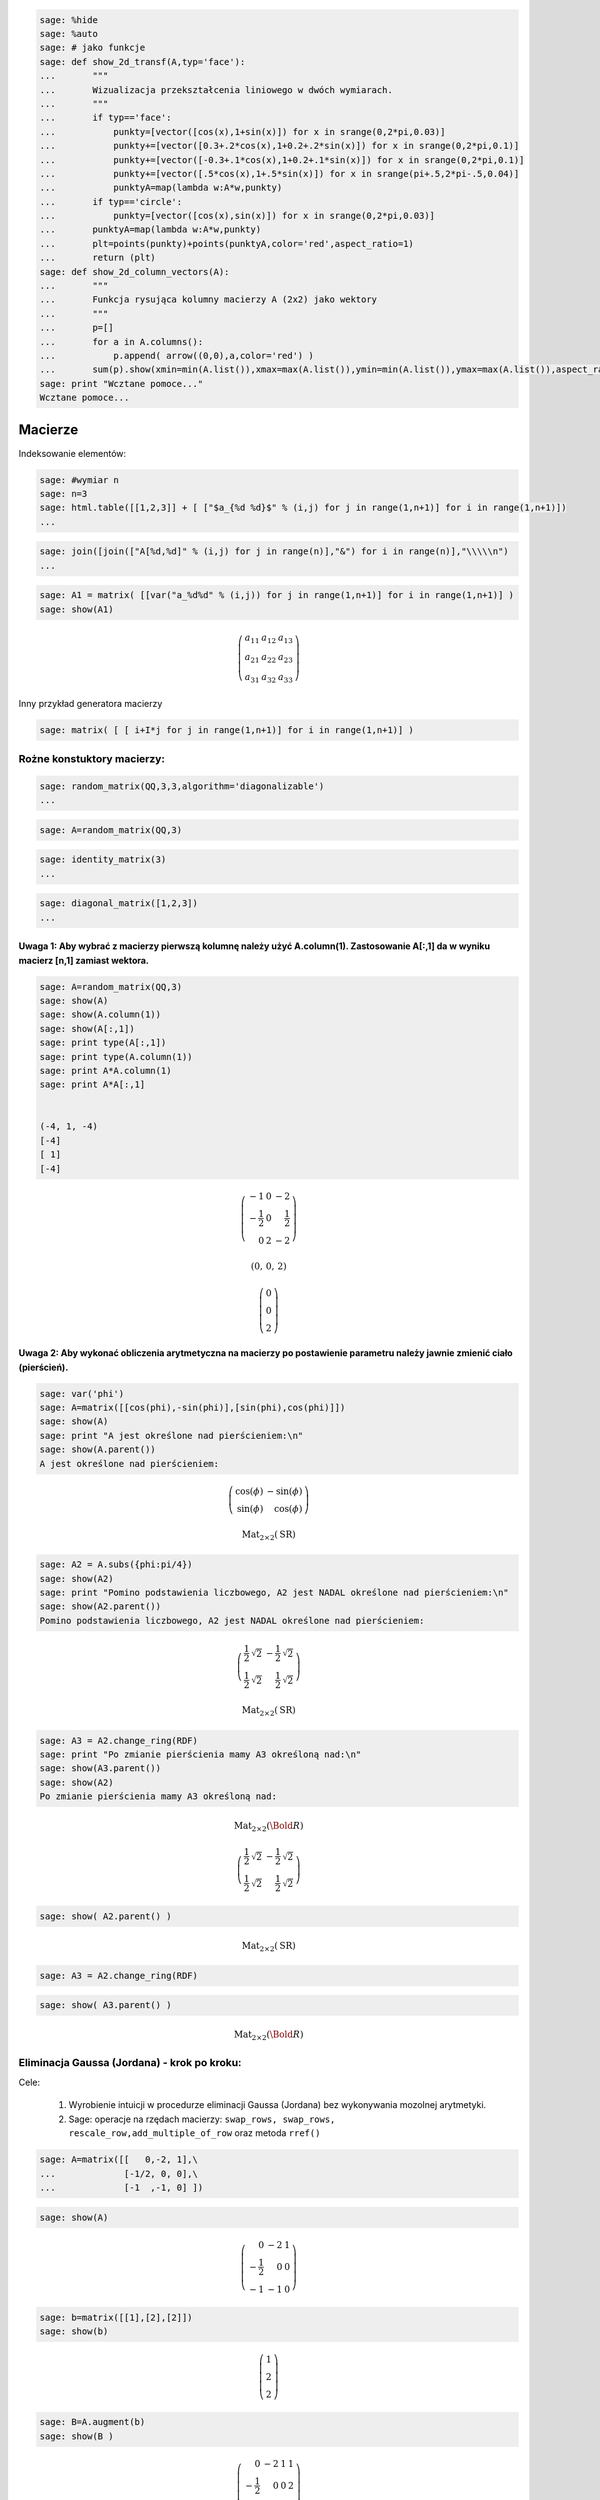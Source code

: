 .. -*- coding: utf-8 -*-


.. code-block:: python

    sage: %hide 
    sage: %auto 
    sage: # jako funkcje
    sage: def show_2d_transf(A,typ='face'):
    ...       """
    ...       Wizualizacja przekształcenia liniowego w dwóch wymiarach.
    ...       """
    ...       if typ=='face':
    ...           punkty=[vector([cos(x),1+sin(x)]) for x in srange(0,2*pi,0.03)]
    ...           punkty+=[vector([0.3+.2*cos(x),1+0.2+.2*sin(x)]) for x in srange(0,2*pi,0.1)]
    ...           punkty+=[vector([-0.3+.1*cos(x),1+0.2+.1*sin(x)]) for x in srange(0,2*pi,0.1)]
    ...           punkty+=[vector([.5*cos(x),1+.5*sin(x)]) for x in srange(pi+.5,2*pi-.5,0.04)]
    ...           punktyA=map(lambda w:A*w,punkty)
    ...       if typ=='circle':
    ...           punkty=[vector([cos(x),sin(x)]) for x in srange(0,2*pi,0.03)]
    ...       punktyA=map(lambda w:A*w,punkty)
    ...       plt=points(punkty)+points(punktyA,color='red',aspect_ratio=1)
    ...       return (plt)
    sage: def show_2d_column_vectors(A):
    ...       """
    ...       Funkcja rysująca kolumny macierzy A (2x2) jako wektory 
    ...       """
    ...       p=[]
    ...       for a in A.columns():
    ...           p.append( arrow((0,0),a,color='red') )
    ...       sum(p).show(xmin=min(A.list()),xmax=max(A.list()),ymin=min(A.list()),ymax=max(A.list()),aspect_ratio=1)
    sage: print "Wcztane pomoce..."
    Wcztane pomoce...

.. end of output

Macierze
========

Indeksowanie elementów:


.. code-block:: python

    sage: #wymiar n
    sage: n=3
    sage: html.table([[1,2,3]] + [ ["$a_{%d %d}$" % (i,j) for j in range(1,n+1)] for i in range(1,n+1)])
    ...


.. end of output

.. code-block:: python

    sage: join([join(["A[%d,%d]" % (i,j) for j in range(n)],"&") for i in range(n)],"\\\\\n")
    ...


.. end of output

.. code-block:: python

    sage: A1 = matrix( [[var("a_%d%d" % (i,j)) for j in range(1,n+1)] for i in range(1,n+1)] ) 
    sage: show(A1)


.. MATH::

    \left(\begin{array}{rrr}
    a_{11} & a_{12} & a_{13} \\
    a_{21} & a_{22} & a_{23} \\
    a_{31} & a_{32} & a_{33}
    \end{array}\right)

.. end of output




Inny przykład generatora macierzy


.. code-block:: python

    sage: matrix( [ [ i+I*j for j in range(1,n+1)] for i in range(1,n+1)] )


.. end of output

Rożne konstuktory macierzy:
---------------------------

.. code-block:: python

    sage: random_matrix(QQ,3,3,algorithm='diagonalizable')
    ...


.. end of output

.. code-block:: python

    sage: A=random_matrix(QQ,3)


.. end of output

.. code-block:: python

    sage: identity_matrix(3)
    ...


.. end of output

.. code-block:: python

    sage: diagonal_matrix([1,2,3])
    ...


.. end of output

Uwaga 1: Aby wybrać z macierzy pierwszą kolumnę należy użyć A.column(1). Zastosowanie A[:,1] da w wyniku macierz [n,1] zamiast wektora.
~~~~~~~~~~~~~~~~~~~~~~~~~~~~~~~~~~~~~~~~~~~~~~~~~~~~~~~~~~~~~~~~~~~~~~~~~~~~~~~~~~~~~~~~~~~~~~~~~~~~~~~~~~~~~~~~~~~~~~~~~~~~~~~~~~~~~~~

.. code-block:: python

    sage: A=random_matrix(QQ,3)
    sage: show(A)
    sage: show(A.column(1))
    sage: show(A[:,1])
    sage: print type(A[:,1])
    sage: print type(A.column(1))
    sage: print A*A.column(1)
    sage: print A*A[:,1]
    
    
    (-4, 1, -4)
    [-4]
    [ 1]
    [-4]


.. MATH::

    \left(\begin{array}{rrr}
    -1 & 0 & -2 \\
    -\frac{1}{2} & 0 & \frac{1}{2} \\
    0 & 2 & -2
    \end{array}\right)


.. MATH::

    \left(0,\,0,\,2\right)



.. MATH::

    \left(\begin{array}{r}
    0 \\
    0 \\
    2
    \end{array}\right)

.. end of output

Uwaga 2: Aby wykonać obliczenia arytmetyczna na macierzy po postawienie parametru należy jawnie zmienić ciało (pierścień).
~~~~~~~~~~~~~~~~~~~~~~~~~~~~~~~~~~~~~~~~~~~~~~~~~~~~~~~~~~~~~~~~~~~~~~~~~~~~~~~~~~~~~~~~~~~~~~~~~~~~~~~~~~~~~~~~~~~~~~~~~~

.. code-block:: python

    sage: var('phi')
    sage: A=matrix([[cos(phi),-sin(phi)],[sin(phi),cos(phi)]])
    sage: show(A)
    sage: print "A jest określone nad pierścieniem:\n"
    sage: show(A.parent())
    A jest określone nad pierścieniem:
    


.. MATH::

    \left(\begin{array}{rr}
    \cos\left(\phi\right) & -\sin\left(\phi\right) \\
    \sin\left(\phi\right) & \cos\left(\phi\right)
    \end{array}\right)


.. MATH::

    \mathrm{Mat}_{2\times 2}(\text{SR})


.. end of output

.. code-block:: python

    sage: A2 = A.subs({phi:pi/4})
    sage: show(A2)
    sage: print "Pomino podstawienia liczbowego, A2 jest NADAL określone nad pierścieniem:\n"
    sage: show(A2.parent())
    Pomino podstawienia liczbowego, A2 jest NADAL określone nad pierścieniem:
    


.. MATH::

    \left(\begin{array}{rr}
    \frac{1}{2} \, \sqrt{2} & -\frac{1}{2} \, \sqrt{2} \\
    \frac{1}{2} \, \sqrt{2} & \frac{1}{2} \, \sqrt{2}
    \end{array}\right)


.. MATH::

    \mathrm{Mat}_{2\times 2}(\text{SR})


.. end of output

.. code-block:: python

    sage: A3 = A2.change_ring(RDF)
    sage: print "Po zmianie pierścienia mamy A3 określoną nad:\n"
    sage: show(A3.parent())
    sage: show(A2)
    Po zmianie pierścienia mamy A3 określoną nad:
    


.. MATH::

    \mathrm{Mat}_{2\times 2}(\Bold{R})



.. MATH::

    \left(\begin{array}{rr}
    \frac{1}{2} \, \sqrt{2} & -\frac{1}{2} \, \sqrt{2} \\
    \frac{1}{2} \, \sqrt{2} & \frac{1}{2} \, \sqrt{2}
    \end{array}\right)

.. end of output

.. code-block:: python

    sage: show( A2.parent() )


.. MATH::

    \mathrm{Mat}_{2\times 2}(\text{SR})


.. end of output

.. code-block:: python

    sage: A3 = A2.change_ring(RDF)


.. end of output

.. code-block:: python

    sage: show( A3.parent() ) 


.. MATH::

    \mathrm{Mat}_{2\times 2}(\Bold{R})


.. end of output


Eliminacja Gaussa (Jordana) \- krok po kroku:
---------------------------------------------

Cele:



 #. Wyrobienie intuicji w procedurze eliminacji Gaussa (Jordana) bez wykonywania mozolnej arytmetyki.

 #. Sage: operacje na rzędach macierzy:  ``swap_rows, swap_rows, rescale_row,add_multiple_of_row``  oraz metoda ``rref()``


.. code-block:: python

    sage: A=matrix([[   0,-2, 1],\
    ...             [-1/2, 0, 0],\
    ...             [-1  ,-1, 0] ])


.. end of output

.. code-block:: python

    sage: show(A)


.. MATH::

    \left(\begin{array}{rrr}
    0 & -2 & 1 \\
    -\frac{1}{2} & 0 & 0 \\
    -1 & -1 & 0
    \end{array}\right)

.. end of output

.. code-block:: python

    sage: b=matrix([[1],[2],[2]])
    sage: show(b)


.. MATH::

    \left(\begin{array}{r}
    1 \\
    2 \\
    2
    \end{array}\right)

.. end of output

.. code-block:: python

    sage: B=A.augment(b)
    sage: show(B )


.. MATH::

    \left(\begin{array}{rrrr}
    0 & -2 & 1 & 1 \\
    -\frac{1}{2} & 0 & 0 & 2 \\
    -1 & -1 & 0 & 2
    \end{array}\right)

.. end of output

Uprzedzając procedurę możemy  podejrzeć wynik:


.. code-block:: python

    sage: show(B.rref())


.. MATH::

    \left(\begin{array}{rrrr}
    1 & 0 & 0 & -4 \\
    0 & 1 & 0 & 2 \\
    0 & 0 & 1 & 5
    \end{array}\right)

.. end of output

.. code-block:: python

    sage: B.swap_rows(0,2)
    sage: B.rescale_row(0,-1)
    sage: B.add_multiple_of_row(1,0,1/2) # -> do drugiego dodaj pierwszy razy 1/2
    sage: B.add_multiple_of_row(2,1,4)
    sage: B.add_multiple_of_row(0,1,-2)
    sage: B.rescale_row(1,2)
    sage: show(B)


.. MATH::

    \left(\begin{array}{rrrr}
    1 & 0 & 0 & -4 \\
    0 & 1 & 0 & 2 \\
    0 & 0 & 1 & 5
    \end{array}\right)

.. end of output

.. code-block:: python

    sage: show(B.rref())


.. MATH::

    \left(\begin{array}{rrrr}
    1 & 0 & 0 & -4 \\
    0 & 1 & 0 & 2 \\
    0 & 0 & 1 & 5
    \end{array}\right)

.. end of output


Wyznaczanie macierzy odwrotnej, przez Eliminację Gaussa\-Jordana macierzy z dołączoną macierzą jednostkową:
-----------------------------------------------------------------------------------------------------------

Cele:



 #. Dysponując narzędziem "rref", budujemy intuicję w procedurze obliczania macierzy odwrotnej.

 #. Sage: uczymy się techniki "array slicing" :  ``A[:,3:]``


.. code-block:: python

    sage: A=matrix([[   0,-2, 1],\
    ...             [-1/2, 0, 0],\
    ...             [-1  ,-1, 0] ])
    sage: B=A.augment(identity_matrix(3))
    sage: # dla B z macierza I
    sage: show( B.rref() )
    sage: show(A*B.rref()[:,3:])


.. MATH::

    \left(\begin{array}{rrrrrr}
    1 & 0 & 0 & 0 & -2 & 0 \\
    0 & 1 & 0 & 0 & 2 & -1 \\
    0 & 0 & 1 & 1 & 4 & -2
    \end{array}\right)


.. MATH::

    \left(\begin{array}{rrr}
    1 & 0 & 0 \\
    0 & 1 & 0 \\
    0 & 0 & 1
    \end{array}\right)

.. end of output

Tak więc macierzą odwrotną jest


.. code-block:: python

    sage: Ainv=B.rref()[:,3:]
    sage: show( Ainv)


.. MATH::

    \left(\begin{array}{rrr}
    0 & -2 & 0 \\
    0 & 2 & -1 \\
    1 & 4 & -2
    \end{array}\right)

.. end of output

Sprawdźmy czy zachodzi:



.. MATH::

    A^{-1} A=I

  oraz  

.. MATH::

    A A^{-1}=I


.. code-block:: python

    sage: Ainv*A
    ...


.. end of output

.. code-block:: python

    sage: A*Ainv
    ...


.. end of output


Macierze elementarne, rozkład  
.. MATH::     A=LU
------------------------------------------------------

poprzez macierze elementarne:  
.. MATH::     E_3E_2E_1 A =U.
-----------------------------------------------------------------

Cele:



 #. Demonstracja algorytmu eliminacji Gaussa użwająć operacji na rzędach macierzy.

 #. Demonstracja działania macierzy elementarnych poprzez eksperyment.

 #. Eksperymentalnie sprawdzić (wyrobić intuicję) do :math:`A=LU`. 


.. code-block:: python

    sage: A=matrix(QQ,[[2,1,1],[4,-6,0],[-2,7,2]])


.. end of output

.. code-block:: python

    sage: E1=identity_matrix(3)
    sage: E1[1,0]=-2


.. end of output

.. code-block:: python

    sage: # Jak dzialają macierze elementarne E na dana macierz A ?
    sage: var('a')
    sage: E=identity_matrix(SR,3)
    sage: E[2,1]=a # eksperymetować!
    sage: html.table([[E,'x',A,'=',E*A]])
    ...


.. end of output

.. code-block:: python

    sage: html.table([[E1,'x',A,'=',E1*A]])
    ...


.. end of output

Jeszcze bardziej intuicyjnie:


.. code-block:: python

    sage: E=zero_matrix(SR,3)
    sage: E[2,1]=a # eksperymetować!
    sage: html.table([[E,'x',A,'=',E*A]])
    ...


.. end of output

.. code-block:: python

    sage: E2=identity_matrix(3)
    sage: E2[2,0]=1
    sage: E3=identity_matrix(3)
    sage: E3[2,1]=1


.. end of output

.. code-block:: python

    sage: E=identity_matrix(SR,3)
    sage: E[2,1]=a #
    sage: show(E.inverse())


.. MATH::

    \left(\begin{array}{rrr}
    1 & 0 & 0 \\
    0 & 1 & 0 \\
    0 & -a & 1
    \end{array}\right)

.. end of output

.. code-block:: python

    sage: U=E3*E2*E1*A
    sage: show(U)


.. MATH::

    \left(\begin{array}{rrr}
    2 & 1 & 1 \\
    0 & -8 & -2 \\
    0 & 0 & 1
    \end{array}\right)

.. end of output

.. code-block:: python

    sage: E1.inverse()*E1
    ...


.. end of output

.. code-block:: python

    sage: L=E1.inverse()*E2.inverse()*E3.inverse()


.. end of output

.. code-block:: python

    sage: show(L*U)


.. MATH::

    \left(\begin{array}{rrr}
    2 & 1 & 1 \\
    4 & -6 & 0 \\
    -2 & 7 & 2
    \end{array}\right)

.. end of output

.. code-block:: python

    sage: html.table([[L*U,'=',L,'x',U]])
    ...


.. end of output

**Uwaga** , wbudowane w Sage metody decompozycji działają na niektórych ciałach, np LU tylko na RDF.


.. code-block:: python

    sage: A=matrix(RDF,[[2,1,1],[4,-6,0],[-2,7,2]])


.. end of output

.. code-block:: python

    sage: show(A.LU())


.. MATH::

    \left(\left(\begin{array}{rrr}
    0.0 & 1.0 & 0.0 \\
    1.0 & 0.0 & 0.0 \\
    0.0 & 0.0 & 1.0
    \end{array}\right), \left(\begin{array}{rrr}
    1.0 & 0.0 & 0.0 \\
    0.5 & 1.0 & 0.0 \\
    -0.5 & 1.0 & 1.0
    \end{array}\right), \left(\begin{array}{rrr}
    4.0 & -6.0 & 0.0 \\
    0.0 & 4.0 & 1.0 \\
    0.0 & 0.0 & 1.0
    \end{array}\right)\right)

.. end of output

.. code-block:: python

    sage: P,L,U=A.LU()


.. end of output

Własności mnożenia Macierzy
---------------------------

Cele:



 #. Eksperymetalne badanie własności mnożenia macierzy

 #. Sage: Wykorzystanie konstruktorów macierzy nad różnymi ciałami.


.. code-block:: python

    sage: A=random_matrix(QQ,2)
    sage: B=random_matrix(QQ,2)
    sage: show(A)
    sage: show(B)
    sage: show(A*B-B*A)


.. MATH::

    \left(\begin{array}{rr}
    0 & 1 \\
    -1 & 1
    \end{array}\right)


.. MATH::

    \left(\begin{array}{rr}
    0 & -1 \\
    1 & \frac{1}{2}
    \end{array}\right)


.. MATH::

    \left(\begin{array}{rr}
    0 & \frac{3}{2} \\
    \frac{3}{2} & 0
    \end{array}\right)

.. end of output

.. code-block:: python

    sage: A=4*identity_matrix(QQ,2)
    sage: B=random_matrix(QQ,2)
    sage: show(A)
    sage: show(B)
    sage: show(A*B-B*A)


.. MATH::

    \left(\begin{array}{rr}
    4 & 0 \\
    0 & 4
    \end{array}\right)


.. MATH::

    \left(\begin{array}{rr}
    1 & 2 \\
    1 & 1
    \end{array}\right)


.. MATH::

    \left(\begin{array}{rr}
    0 & 0 \\
    0 & 0
    \end{array}\right)

.. end of output

.. code-block:: python

    sage: A=diagonal_matrix(random_vector(QQ,2))
    sage: B=random_matrix(QQ,2)
    sage: show(A)
    sage: show(B)
    sage: show(A*B-B*A)


.. MATH::

    \left(\begin{array}{rr}
    -1 & 0 \\
    0 & -1
    \end{array}\right)


.. MATH::

    \left(\begin{array}{rr}
    \frac{1}{2} & 1 \\
    1 & 2
    \end{array}\right)


.. MATH::

    \left(\begin{array}{rr}
    0 & 0 \\
    0 & 0
    \end{array}\right)

.. end of output

.. code-block:: python

    sage: A=diagonal_matrix(random_vector(QQ,2))
    sage: B=diagonal_matrix(random_vector(QQ,2))
    sage: show(A)
    sage: show(B)
    sage: show(A*B-B*A)


.. MATH::

    \left(\begin{array}{rr}
    4 & 0 \\
    0 & 0
    \end{array}\right)


.. MATH::

    \left(\begin{array}{rr}
    \frac{9}{4} & 0 \\
    0 & \frac{1}{12}
    \end{array}\right)


.. MATH::

    \left(\begin{array}{rr}
    0 & 0 \\
    0 & 0
    \end{array}\right)

.. end of output

Eliminacja Gaussa\-Jordana układu sprzecznego
---------------------------------------------


 #. Analiza specjalnych przypadków układów równań liniowych, wykorzystujemy albo ``rref()``  albo posługujemy się operacjami na rzędach macierzy.

 #. Przedstawienie rozwiązanie równania :math:`Ax=b` jako rozwiązanie szczegolne + kombinacja bazy jądra :math:`A`.

 #. Sage: ``right_kernel().basis(), right_kernel(), rank()`` , iteratory. 


.. code-block:: python

    sage: A=matrix(QQ,[[0,1,0],[0,1,0],[1,2,3]])
    sage: b= vector(QQ, [1, 0, 1])
    sage: html.table([['rank(A)=',rank(A)],['rank(A|b)=',rank(A.augment(b))]])
    sage: A=A.augment(b)
    sage: show(A)
    ...



.. MATH::

    \left(\begin{array}{rrrr}
    0 & 1 & 0 & 1 \\
    0 & 1 & 0 & 0 \\
    1 & 2 & 3 & 1
    \end{array}\right)

.. end of output

.. code-block:: python

    sage: A.swap_rows(0,2)
    sage: show(A)


.. end of output

.. code-block:: python

    sage: A.add_multiple_of_row(0,1,-2)
    sage: show(A)


.. MATH::

    \left(\begin{array}{rrrr}
    0 & -1 & 0 & 1 \\
    0 & 1 & 0 & 0 \\
    1 & 2 & 3 & 1
    \end{array}\right)

.. end of output

.. code-block:: python

    sage: A.add_multiple_of_row(2,1,-1)
    sage: show(A)


.. MATH::

    \left(\begin{array}{rrrr}
    0 & -1 & 0 & 1 \\
    0 & 1 & 0 & 0 \\
    1 & 1 & 3 & 1
    \end{array}\right)

.. end of output

.. code-block:: python

    sage: A.add_multiple_of_row(0,2,-1)
    sage: show(A)


.. MATH::

    \left(\begin{array}{rrrr}
    -1 & -2 & -3 & 0 \\
    0 & 1 & 0 & 0 \\
    1 & 1 & 3 & 1
    \end{array}\right)

.. end of output

Wykorzystując gotową procedurę:


.. code-block:: python

    sage: show(A.rref())


.. MATH::

    \left(\begin{array}{rrrr}
    1 & 0 & 3 & 0 \\
    0 & 1 & 0 & 0 \\
    0 & 0 & 0 & 1
    \end{array}\right)

.. end of output

Zmieńmy tak wektor :math:`b` by układ miał rozwiązania:


.. code-block:: python

    sage: A=matrix(QQ,[[0,1,0],[0,1,0],[1,2,3]])
    sage: b= vector(QQ, [1, 1,1])
    sage: A\b
    ...

.. end of output

.. code-block:: python

    sage: show(A)


.. MATH::

    \left(\begin{array}{rrr}
    0 & 1 & 0 \\
    0 & 1 & 0 \\
    1 & 2 & 3
    \end{array}\right)

.. end of output

.. code-block:: python

    sage: show( (A.augment(b)).rref() )


.. MATH::

    \left(\begin{array}{rrrr}
    1 & 0 & 3 & -1 \\
    0 & 1 & 0 & 1 \\
    0 & 0 & 0 & 0
    \end{array}\right)

.. end of output

.. code-block:: python

    sage: html.table([['rank(A)=',rank(A)],['rank(A|b)=',rank(A.augment(b))]])
    ...


.. end of output

.. code-block:: python

    sage: for v in A.right_kernel().basis():
    ...       show(v)
    ...       html.table([['$Av=$',A,"x",v.column(),"=", (A*v).column()]] )


.. end of output

.. code-block:: python

    sage: A=matrix(QQ,[[1,0,0],[2,1,0],[-1,-1,1]])
    sage: show(A)
    sage: B=matrix(QQ,[[1,0,0],[-2,1,0],[-1,1,1]])
    sage: show(B)


.. end of output

.. code-block:: python

    sage: A*B


.. end of output

.. code-block:: python

    sage: A=matrix(QQ,[[1,0],[6,1]])
    sage: A.inverse()


.. end of output

Macierz :math:`n\neq m`
-----------------------

 




.. code-block:: python

    sage: #Jeszcze jeden przykład
    sage: A=matrix(QQ,[[0,1,0,1],[0,1,1,0]])
    sage: b= vector(QQ, [1, 1])
    sage: A\b
    ...

.. end of output

.. code-block:: python

    sage: show(A)


.. MATH::

    \left(\begin{array}{rrrr}
    0 & 1 & 0 & 1 \\
    0 & 1 & 1 & 0
    \end{array}\right)

.. end of output

.. code-block:: python

    sage: A.right_kernel().basis()


.. end of output

.. code-block:: python

    sage: rank(A)


.. end of output

.. code-block:: python

    sage: show( (A.augment(b)).rref() )


.. end of output

.. code-block:: python

    sage: for v in A.right_kernel().basis():
    ...       show(v.column())
    ...       html.table([['$Av=$',A,"x",v.column(),"=", (A*v).column()]] )


.. end of output

Zmiana bazy: transformacja wektorów oraz operatorów liniowych.
--------------------------------------------------------------

Rozwiązanie układu :math:`Ax=b` jako rozkład wektora :math:`b` w bazie kolumn macierzy :math:`A`.


Jeżeli mamy operator :math:`C`, oraz wektor :math:`b` a macierz :math:`A`, jest macierzą której kolumny są wektorami innej bazy to mamy:



 - :math:`C'=A^{-1}CA`

 - :math:`b'=A^{-1}b`

 - W pierwszej bazie :math:`d=Cb` w drugiej :math:`d'=C'b'` bo :math:`A^{-1}d=A^{-1}CAA^{-1}b` 


Cele:



 #. Budowanie intuicji w zakresie bazy i reprezentacji operatorów oraz wektorów.

 #. Sage: wykorzystanie narzędzi graficznych.


.. code-block:: python

    sage: A=random_matrix(QQ,2)
    sage: show(A)
    sage: rank(A)
    ...


.. MATH::

    \left(\begin{array}{rr}
    0 & -1 \\
    -2 & -1
    \end{array}\right)

.. end of output

.. code-block:: python

    sage: b=vector(QQ,[1,2])
    sage: c=A\b
    sage: show(c)


.. MATH::

    \left(-\frac{1}{2},\,-1\right)


.. end of output

.. code-block:: python

    sage: A.columns()[0]
    ...

.. end of output

.. code-block:: python

    sage: A.columns()[0]*c[0]+A.columns()[1]*c[1]
    ...

.. end of output

.. code-block:: python

    sage: p=[]
    sage: p.append( arrow((0,0),b) )
    sage: #p.append( arrow((0,0),c[0]*A.columns()[0],color='red') )
    sage: #p.append( arrow((0,0),c[1]*A.columns()[1],color='red') )
    sage: p.append( arrow((0,0),A.columns()[0],color='gray') )
    sage: p.append( arrow((0,0),A.columns()[1],color='gray') )


.. end of output

.. code-block:: python

    sage: sum(p).show(aspect_ratio=1)

.. image:: Wyklad_met_mat_biofiz_09_11_2011_media/cell_240_sage0.png
    :align: center


.. end of output


.. code-block:: python

    sage: A=random_matrix(QQ,2)
    sage: show_2d_column_vectors(A)
    sage: show(A)
    sage: rank(A)


.. end of output

.. code-block:: python

    sage: var('phi')
    sage: A=matrix([[cos(phi),-sin(phi)],[sin(phi),cos(phi)]])
    sage: show(A)
    sage: A=matrix(RR, A.subs({phi:pi/4})) 
    sage: show_2d_column_vectors(A)
    sage: show(A)


.. MATH::

    \left(\begin{array}{rr}
    \cos\left(\phi\right) & -\sin\left(\phi\right) \\
    \sin\left(\phi\right) & \cos\left(\phi\right)
    \end{array}\right)

.. image:: Wyklad_met_mat_biofiz_09_11_2011_media/cell_264_sage0.png
    :align: center



.. MATH::

    \left(\begin{array}{rr}
    0.707106781186548 & -0.707106781186548 \\
    0.707106781186548 & 0.707106781186548
    \end{array}\right)

.. end of output

.. code-block:: python

    sage: b=vector(QQ,[0,1])
    sage: C=random_matrix(QQ,2)
    sage: show(C)
    sage: print rank(C)
    sage: d=C*b
    sage: C_prime=A.inverse()*C*A
    sage: b_prime=A.inverse()*b
    sage: d_prime=C_prime*b_prime
    sage: show( d_prime )
    sage: show( A*d_prime)
    2


.. MATH::

    \left(\begin{array}{rr}
    2 & 2 \\
    0 & -1
    \end{array}\right)


.. MATH::

    \left(0.707106781186547,\,-2.12132034355964\right)



.. MATH::

    \left(2.00000000000000,\,-1.00000000000000\right)


.. end of output

.. code-block:: python

    sage: html.table([["$C=$",C,"|-->","$C'=A^{-1}CA$",C_prime]])
    sage: html.table([["$b=$",b.column(),"|-->","$b'=A^{-1}b$",b_prime.column()]])
    sage: html.table([["$d=Cb$",d.column(),"|","$d'=C'b'$",(C_prime*b_prime).column()]])
    sage: html.table([["          ","$d=A d'$",(A*d_prime).column(),""]])
    ...

    ...

    ...

    ...


.. end of output


Wyznacznik, definicja bezpośrednia
----------------------------------

Cele:



 #. Implementacja algorytmiczna wzoru na wyznacznik

 #. Obliczenie złożoności niezbędnej do wykonania takiego algorytmu.

 #. Sage:wykorzystanie objektu  ``Permutations`` , i metody  ``Permutations.signature``








.. code-block:: python

    sage: A=random_matrix(QQ,3)
    sage: show(A)
    sage: print rank(A),det(A)
    3 7


.. MATH::

    \left(\begin{array}{rrr}
    1 & \frac{1}{2} & 2 \\
    -2 & 1 & -2 \\
    -1 & -2 & 0
    \end{array}\right)

.. end of output

.. code-block:: python

    sage: ## cos takiego .... matrix(3,3,A.minors(2)).transpose()/det(A)


.. end of output

.. code-block:: python

    sage: A.inverse()


.. end of output

.. code-block:: python

    sage: detA= sum ( [ p.signature()*prod( [A[i,p[i]-1] for i in [0,1,2]] ) for p in Permutations(3) ] )


.. end of output

.. code-block:: python

    sage: print detA,A.det()
    7 7

.. end of output

.. code-block:: python

    sage: Permutations(13).cardinality()
    ...

.. end of output

.. code-block:: python

    sage: # Ile lat trwało by obliczenie wyznacznika z definicji dla macierzy 21x21?
    sage: factorial(21)/(1e9)/3600/24/365


.. end of output


Elementy składowe powyższej procedury:



 - zastosowano "list comprehensions" oraz operacje  ``prod``  i  ``sum``


.. code-block:: python

    sage: [ p.signature()*prod( [A[i,p[i]-1] for i in [0,1,2]] ) for p in Permutations(3) ]
    ...

.. end of output

.. code-block:: python

    sage: for p in Permutations(3):
    ...       print [A[i,p[i]-1] for i in [0,1,2]] ,p.signature()
    [2.0, -6.0, 2.0] 1
    [2.0, 0.0, 7.0] -1
    [1.0, 4.0, 2.0] -1
    [1.0, 0.0, -2.0] 1
    [1.0, 4.0, 7.0] 1
    [1.0, -6.0, -2.0] -1

.. end of output

.. code-block:: python

    sage: for p in Permutations(3):
    ...       print prod( [A[i,p[i]-1] for i in [0,1,2]] ),p.signature()
    -24.0 1
    0.0 -1
    8.0 -1
    -0.0 1
    28.0 1
    12.0 -1

.. end of output

**Obliczanie wyznacznika przez rozwinięcie względem kolumny.**
--------------------------------------------------------------

Cel:



 #. Zrozumienie procedury poprzez analizę, lub samodzielne stworzenie algorytmu.

 #. Sage: Zastosowanie rekurencji.


.. code-block:: python

    sage: A=random_matrix(QQ,4)
    sage: show(A)
    sage: A.det()
    ...


.. MATH::

    \left(\begin{array}{rrrr}
    0 & 1 & -1 & -1 \\
    1 & 0 & 0 & -1 \\
    1 & -\frac{1}{2} & 0 & 1 \\
    0 & 1 & -1 & 1
    \end{array}\right)

.. end of output

.. code-block:: python

    sage: def sub_mat(A,i,j):
    ...       
    ...       return block_matrix( 2,2,[A.submatrix(0,0,i,j),A.submatrix(0,j+1,i,A.ncols()-j-1),A.submatrix(i+1,0,A.nrows()-i-1,j),A.submatrix(i+1,j+1,A.nrows()-i-1,A.ncols()-j-1)],subdivide=False)


.. end of output

.. code-block:: python

    sage: a=A.column(2)
    sage: detA=0
    sage: for i,el in enumerate(a):
    ...       print el
    ...       show(sub_mat(A,i,1))
    ...       detA+=(-1)^i*el*det(sub_mat(A,i,1))
    sage: print detA
    sage: print det(A)
    -1
    0
    0
    -1
    0
    1


.. MATH::

    \left(\begin{array}{rrr}
    1 & 0 & -1 \\
    1 & 0 & 1 \\
    0 & -1 & 1
    \end{array}\right)


.. MATH::

    \left(\begin{array}{rrr}
    0 & -1 & -1 \\
    1 & 0 & 1 \\
    0 & -1 & 1
    \end{array}\right)


.. MATH::

    \left(\begin{array}{rrr}
    0 & -1 & -1 \\
    1 & 0 & -1 \\
    0 & -1 & 1
    \end{array}\right)


.. MATH::

    \left(\begin{array}{rrr}
    0 & -1 & -1 \\
    1 & 0 & -1 \\
    1 & 0 & 1
    \end{array}\right)

.. end of output

.. code-block:: python

    sage: A=random_matrix(QQ,4)
    sage: show(A)


.. MATH::

    \left(\begin{array}{rrrr}
    1 & 1 & 1 & -1 \\
    0 & -2 & 0 & -\frac{1}{2} \\
    0 & 2 & -1 & 0 \\
    0 & 0 & 1 & 2
    \end{array}\right)

.. end of output


.. code-block:: python

    sage: def det1(A,verbose=False):
    ...       """
    ...       Rekurencyjna definicja wyznacznika, 
    ...       """
    ...       if A.ncols()==1:
    ...           return(A[0,0])
    ...       a=A.column(0)
    ...       detA=0
    ...       for i,el in enumerate(a):
    ...           
    ...           if verbose:
    ...               s="\quad"*(3*(4-A.ncols()))# trik wcinajacy
    ...               html.table([["$%s$" % s,el," x ",sub_mat(A,i,0)]])
    ...           detA+=(-1)^i*el*det1(sub_mat(A,i,0))
    ...       return detA
    ...       
    sage: print det1(A)
    sage: print det(A)
    3
    3

.. end of output

.. code-block:: python

    sage: def det1(A,verbose=False):
    ...       if A.ncols()==1:
    ...           return(A[0,0])
    ...       detA=0
    ...       for i,el in enumerate(A.column(0)):
    ...         detA+=(-1)^i*el*det1(sub_mat(A,i,0))
    ...       return detA


.. end of output

.. code-block:: python

    sage: show(A)
    sage: sub_mat(A,3,3)


.. end of output


Obliczanie wyznacznika korzystając w rozkładu :math:`LU`, jako iloczyn elementów diagonalnych macierzy :math:`U`
----------------------------------------------------------------------------------------------------------------

Cel:



 #. Prezentacja efektywnej procedury obliczania wyznacznika.

 #. Zastosowanie własności wyznacznika.

 #. Sage: Użycie metody LU i świadomy wybór ciała nad którymi jest zdefiniowana macierz.


.. code-block:: python

    sage: A=random_matrix(RDF,3)


.. end of output

.. code-block:: python

    sage: A.det()
    ...

.. end of output

.. code-block:: python

    sage: P,L,U=A.LU()


.. end of output

.. code-block:: python

    sage: U
    ...


.. end of output

.. code-block:: python

    sage: show(U)
    sage: show(L)
    sage: show(P)


.. MATH::

    \left(\begin{array}{rrr}
    -0.537075280063 & -0.332383246513 & 0.28830959793 \\
    0.0 & -0.95463469103 & -0.533782273486 \\
    0.0 & 0.0 & 0.752847982382
    \end{array}\right)


.. MATH::

    \left(\begin{array}{rrr}
    1.0 & 0.0 & 0.0 \\
    0.0708044853167 & 1.0 & 0.0 \\
    -0.397358955098 & 0.583691091967 & 1.0
    \end{array}\right)


.. MATH::

    \left(\begin{array}{rrr}
    0.0 & 0.0 & 1.0 \\
    0.0 & 1.0 & 0.0 \\
    1.0 & 0.0 & 0.0
    \end{array}\right)

.. end of output

.. code-block:: python

    sage: det(P)
    ...

.. end of output

.. code-block:: python

    sage: prod( [ U[i,i] for i in range(U.ncols())])
    ...

.. end of output

.. code-block:: python

    sage: A=random_matrix(RDF,3)
    sage: B=random_matrix(RDF,3)


.. end of output

.. code-block:: python

    sage: html.table([[det(A)*det(B),det(A*B)]])


.. end of output

Zagadnienie własne
------------------

.. code-block:: python

    sage: A=random_matrix (QQ,2,algorithm='diagonalizable')


.. end of output

.. code-block:: python

    sage: A
    ...


.. end of output

.. code-block:: python

    sage: pp=A.charpoly('x')
    sage: pp
    ...

.. end of output

.. code-block:: python

    sage: pp.roots(multiplicities=False)
    ...

.. end of output

.. code-block:: python

    sage: lambda1=pp.roots()[0][0]
    sage: B=A-lambda1*identity_matrix(2)
    sage: show(B)
    sage: print B.rank()
    sage: B.right_kernel().basis()
    1
    ...


.. MATH::

    \left(\begin{array}{rr}
    -25 & 100 \\
    -5 & 20
    \end{array}\right)

.. end of output

.. code-block:: python

    sage: for l in pp.roots(multiplicities=False):
    ...       B=A-l*identity_matrix(2)
    ...       show(B)    
    ...       print B.rank()
    ...       B.right_kernel().basis()
    1
    ...
    1
    ...


.. MATH::

    \left(\begin{array}{rr}
    -25 & 100 \\
    -5 & 20
    \end{array}\right)


.. MATH::

    \left(\begin{array}{rr}
    -20 & 100 \\
    -5 & 25
    \end{array}\right)

.. end of output

.. code-block:: python

    sage: A.eigenvalues()
    ...

.. end of output

.. code-block:: python

    sage: A.right_eigenvectors()
    ...

.. end of output

Weźmy macierz symetryczną:


.. code-block:: python

    sage: A=random_matrix (QQ,2)
    sage: A=A*A.transpose()
    sage: show(A)


.. MATH::

    \left(\begin{array}{rr}
    \frac{5}{4} & 2 \\
    2 & 5
    \end{array}\right)

.. end of output

.. code-block:: python

    sage: pp=A.charpoly('x')
    sage: pp
    ...

.. end of output

.. code-block:: python

    sage: pp.roots(ring=RR)
    ...

.. end of output

.. code-block:: python

    sage: A.eigenvalues()
    ...

.. end of output

.. code-block:: python

    sage: for (v,vec,n) in A.eigenvectors_right():
    ...       print v,vec[0],n
    0.3835359750673364? (1, -0.4332320124663318?) 1
    5.866464024932663? (1, 2.308232012466332?) 1

.. end of output

.. code-block:: python

    sage: p=[]
    sage: for (v,vec,n) in A.eigenvectors_right():
    ...       p.append( arrow([0,0],vec[0]/vec[0].norm(),color='green') )
    sage: sum(p).show(aspect_ratio=1)

.. image:: Wyklad_met_mat_biofiz_09_11_2011_media/cell_311_sage0.png
    :align: center


.. end of output

.. code-block:: python

    sage: eigplot=show_2d_transf(A,typ='circle')+sum(p)


.. end of output

SVD oraz wartości własne... TODO


.. code-block:: python

    sage: U, S, V = matrix(RDF,A).SVD()


.. end of output

.. code-block:: python

    sage: U, S, V
    ...


.. end of output

.. code-block:: python

    sage: eigplot+sum([arrow([0,0],V.row(i),color='black') for i in range(2)])

.. image:: Wyklad_met_mat_biofiz_09_11_2011_media/cell_361_sage0.png
    :align: center


.. end of output


.. code-block:: python

    sage: A=random_matrix (RDF,2,algorithm='diagonalizable')


.. end of output

.. code-block:: python

    sage: Ar=matrix (RDF,A)
    sage: Ar.SVD()
    ...


.. end of output

SVD dla macierzy obrotu


.. code-block:: python

    sage: var('phi')
    sage: A=matrix([[cos(phi),-sin(phi)],[sin(phi),cos(phi)]])
    sage: A=matrix(RDF,A.subs({phi:pi/6}))
    sage: A.SVD()
    ...


.. end of output


SVD
---


.. code-block:: python

    sage: import scipy.linalg as lin
    sage: var('t')
    sage: def rotell(sig,umat,t,offset=0):
    ...       temp = matrix(umat)*matrix(2,1,[sig[0]*cos(t),sig[1]*sin(t)])
    ...       return [offset+temp[0][0],temp[1][0]]
    sage: @interact
    sage: def svd_vis(a11=slider(-1,1,.05,1),a12=slider(-1,1,.05,1),a21=slider(-1,1,.05,0),a22=slider(-1,1,.05,1),ofs= selector(['Off','On'],label='offset image from domain')):
    ...       rf_low = RealField(12)
    ...       my_mat = matrix(rf_low,2,2,[a11,a12,a21,a22])
    ...       u,s,vh = lin.svd(my_mat.numpy())
    ...       if ofs == 'On': 
    ...           offset = 3
    ...           fsize = 6
    ...           colors = [(1,0,0),(0,0,1),(1,0,0),(0,0,1)]
    ...       else: 
    ...           offset = 0
    ...           fsize = 5
    ...           colors = [(1,0,0),(0,0,1),(.7,.2,0),(0,.3,.7)]
    ...       vvects = sum([arrow([0,0],matrix(vh).row(i),rgbcolor = colors[i]) for i in (0,1)])    
    ...       uvects = Graphics()
    ...       for i in (0,1):
    ...           if s[i] != 0: uvects += arrow([offset,0],vector([offset,0])+matrix(s*u).column(i),rgbcolor = colors[i+2])
    ...       html('Singular value decomposition: image of the unit circle and the singular vectors')
    ...       print jsmath("$A = %s  = %s %s %s$"%(latex(my_mat), latex(matrix(rf_low,u.tolist())), latex(matrix(rf_low,2,2,[s[0],0,0,s[1]])), latex(matrix(rf_low,vh.tolist())))) 
    ...       image_ell = parametric_plot(rotell(s,u,t, offset),0,2*pi)
    ...       graph_stuff=circle((0,0),1)+image_ell+vvects+uvects
    ...       graph_stuff.set_aspect_ratio(1)
    ...       show(graph_stuff,frame = False,axes=False,figsize=[fsize,fsize])


.. end of output


.. code-block:: python

    sage: ### resztki...
    sage: A = matrix(QQ,  [[2,-3, 1,-6],\
    ...                    [4, 1, 2, 9],\
    ...                    [3, 1, 1, 8],\
    ...                    [0, 0, 0, 0]])
    sage: b = vector(QQ,[-7,-7,-8,0])    
    sage: show(A.augment(b).rref())
    sage: A.solve_right(b)
    sage: A.right_kernel().basis()
    sage: A = matrix(QQ,  [[2,-3, 1,-6],\
    ...                    [3, 1, 1, 8]\
    ...                   ])
    sage: b = vector(QQ,[-7,-7])    
    sage: show(A.augment(b).rref())
    sage: A.solve_right(b)
    sage: A=random_matrix(QQ,3)
    sage: show(A)
    sage: show(A.rref())
    sage: A.pivots()


.. end of output

Wizualizacja działania przekształceń liniowych 2d
-------------------------------------------------

.. code-block:: python

    sage: punkty=[vector([cos(x),sin(x)]) for x in srange(0,2*pi,0.03)]
    sage: punkty+=[vector([0.3+.2*cos(x),0.2+.2*sin(x)]) for x in srange(0,2*pi,0.1)]
    sage: punkty+=[vector([-0.3+.2*cos(x),0.2+.2*sin(x)]) for x in srange(0,2*pi,0.1)]
    sage: punkty+=[vector([.5*cos(x),.5*sin(x)]) for x in srange(pi+.5,2*pi-.5,0.04)]


.. end of output

.. code-block:: python

    sage: punkty=[vector([cos(x),1+sin(x)]) for x in srange(0,2*pi,0.03)]
    sage: punkty+=[vector([0.3+.2*cos(x),1+0.2+.2*sin(x)]) for x in srange(0,2*pi,0.1)]
    sage: punkty+=[vector([-0.3+.1*cos(x),1+0.2+.1*sin(x)]) for x in srange(0,2*pi,0.1)]
    sage: punkty+=[vector([.5*cos(x),1+.5*sin(x)]) for x in srange(pi+.5,2*pi-.5,0.04)]


.. end of output

.. code-block:: python

    sage: # jako funkcje
    sage: def show_2d_transf(A,typ='face'):
    ...       if typ=='face':
    ...           punkty=[vector([cos(x),1+sin(x)]) for x in srange(0,2*pi,0.03)]
    ...           punkty+=[vector([0.3+.2*cos(x),1+0.2+.2*sin(x)]) for x in srange(0,2*pi,0.1)]
    ...           punkty+=[vector([-0.3+.1*cos(x),1+0.2+.1*sin(x)]) for x in srange(0,2*pi,0.1)]
    ...           punkty+=[vector([.5*cos(x),1+.5*sin(x)]) for x in srange(pi+.5,2*pi-.5,0.04)]
    ...           punktyA=map(lambda w:A*w,punkty)
    ...       if typ=='circle':
    ...           punkty=[vector([cos(x),sin(x)]) for x in srange(0,2*pi,0.03)]
    ...       punktyA=map(lambda w:A*w,punkty)
    ...       plt=points(punkty)+points(punktyA,color='red',aspect_ratio=1)
    ...       plt.show()
    sage: def show_2d_column_vectors(A):
    ...       p=[]
    ...       
    ...       for a in A.columns():
    ...           p.append( arrow((0,0),a,color='red') )
    ...       sum(p).show(xmin=min(A.list()),xmax=max(A.list()),ymin=min(A.list()),ymax=max(A.list()),aspect_ratio=1)


.. end of output

.. code-block:: python

    sage: points(punkty).show(aspect_ratio=1)


.. end of output

Różne macierze: odbicia, obrotu, skalująca, projektcja na wektor itp.


.. code-block:: python

    sage: A=random_matrix(QQ,2)
    sage: rank(A)
    ...

.. end of output

.. code-block:: python

    sage: A=matrix([[0,-1],[1,0]])
    sage: A


.. end of output

.. code-block:: python

    sage: A=matrix([[0,1],[1,0]])
    sage: A


.. end of output

.. code-block:: python

    sage: A=matrix([[1/2,0],[0,2]])
    sage: A


.. end of output

.. code-block:: python

    sage: A=matrix([[1/2,1/2],[1/2,1/2]])
    sage: A


.. end of output

.. code-block:: python

    sage: var('phi')
    sage: v=vector([cos(phi),sin(phi)])
    sage: A=v.outer_product(v)
    sage: show(A)
    sage: A=A.subs({phi:.6})


.. end of output


.. code-block:: python

    sage: var('phi')
    sage: A=matrix([[cos(phi),-sin(phi)],[sin(phi),cos(phi)]])


.. end of output

.. code-block:: python

    sage: show(A)


.. end of output

.. code-block:: python

    sage: show(A.subs({phi:1})*A.subs({phi:-1}))


.. end of output

.. code-block:: python

    sage: A.subs({phi:2)})


.. end of output


.. code-block:: python

    sage: A=matrix([[cos(phi),-sin(phi)],[sin(phi),cos(phi)]])
    sage: A=A.subs({phi:-pi/6})
    sage: punktyA=map(lambda w:A*w,punkty)
    sage: points(punkty)+points(punktyA,color='red',aspect_ratio=1)
    Traceback (most recent call last):
    ...
    NameError: name 'punkty' is not defined

.. end of output

.. code-block:: python

    sage: lstp=[]
    sage: for i in range(10):
    ...       A=random_matrix(QQ,2)
    ...       rank(A)
    ...       punktyA=map(lambda w:A*w,punkty)
    ...       lstp.append(points(punkty)+points(punktyA,color='red',aspect_ratio=1,legend_label="rank A=%d" % A.rank() ) )
    sage: anim=animate(lstp,ymin=-2,ymax=2,xmin=-2,xmax=2)


.. end of output

.. code-block:: python

    sage: anim.show(delay=250)


.. end of output


.. code-block:: python

    sage: A=random_matrix(QQ,2)
    sage: punkty=[vector([cos(x),1+sin(x)]) for x in srange(0,2*pi,0.03)]
    sage: punktyA=map(lambda w:A*w,punkty)


.. end of output

.. code-block:: python

    sage: punktyA
    ...

.. end of output

